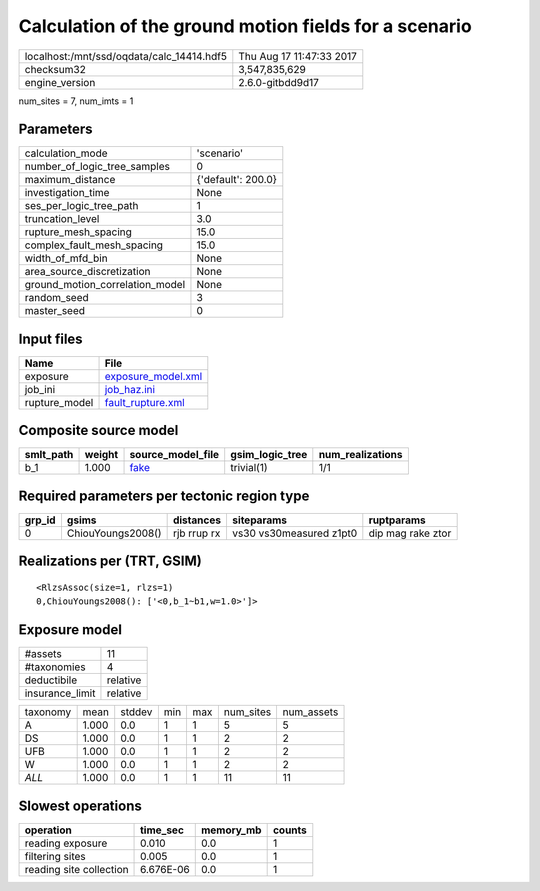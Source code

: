 Calculation of the ground motion fields for a scenario
======================================================

========================================= ========================
localhost:/mnt/ssd/oqdata/calc_14414.hdf5 Thu Aug 17 11:47:33 2017
checksum32                                3,547,835,629           
engine_version                            2.6.0-gitbdd9d17        
========================================= ========================

num_sites = 7, num_imts = 1

Parameters
----------
=============================== ==================
calculation_mode                'scenario'        
number_of_logic_tree_samples    0                 
maximum_distance                {'default': 200.0}
investigation_time              None              
ses_per_logic_tree_path         1                 
truncation_level                3.0               
rupture_mesh_spacing            15.0              
complex_fault_mesh_spacing      15.0              
width_of_mfd_bin                None              
area_source_discretization      None              
ground_motion_correlation_model None              
random_seed                     3                 
master_seed                     0                 
=============================== ==================

Input files
-----------
============= ==========================================
Name          File                                      
============= ==========================================
exposure      `exposure_model.xml <exposure_model.xml>`_
job_ini       `job_haz.ini <job_haz.ini>`_              
rupture_model `fault_rupture.xml <fault_rupture.xml>`_  
============= ==========================================

Composite source model
----------------------
========= ====== ================= =============== ================
smlt_path weight source_model_file gsim_logic_tree num_realizations
========= ====== ================= =============== ================
b_1       1.000  `fake <fake>`_    trivial(1)      1/1             
========= ====== ================= =============== ================

Required parameters per tectonic region type
--------------------------------------------
====== ================= =========== ======================= =================
grp_id gsims             distances   siteparams              ruptparams       
====== ================= =========== ======================= =================
0      ChiouYoungs2008() rjb rrup rx vs30 vs30measured z1pt0 dip mag rake ztor
====== ================= =========== ======================= =================

Realizations per (TRT, GSIM)
----------------------------

::

  <RlzsAssoc(size=1, rlzs=1)
  0,ChiouYoungs2008(): ['<0,b_1~b1,w=1.0>']>

Exposure model
--------------
=============== ========
#assets         11      
#taxonomies     4       
deductibile     relative
insurance_limit relative
=============== ========

======== ===== ====== === === ========= ==========
taxonomy mean  stddev min max num_sites num_assets
A        1.000 0.0    1   1   5         5         
DS       1.000 0.0    1   1   2         2         
UFB      1.000 0.0    1   1   2         2         
W        1.000 0.0    1   1   2         2         
*ALL*    1.000 0.0    1   1   11        11        
======== ===== ====== === === ========= ==========

Slowest operations
------------------
======================= ========= ========= ======
operation               time_sec  memory_mb counts
======================= ========= ========= ======
reading exposure        0.010     0.0       1     
filtering sites         0.005     0.0       1     
reading site collection 6.676E-06 0.0       1     
======================= ========= ========= ======